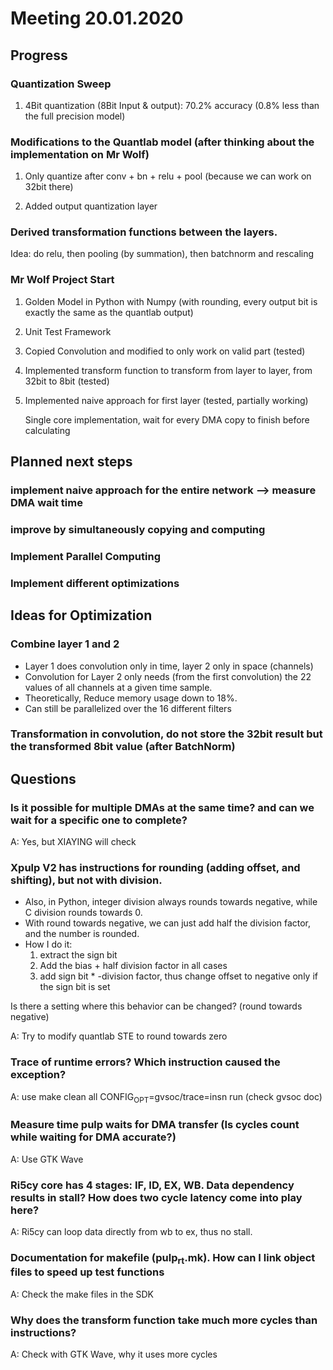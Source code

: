 * Meeting 20.01.2020
** Progress
*** Quantization Sweep
**** 4Bit quantization (8Bit Input & output): 70.2% accuracy (0.8% less than the full precision model)
*** Modifications to the Quantlab model (after thinking about the implementation on Mr Wolf)
**** Only quantize after conv + bn + relu + pool (because we can work on 32bit there)
**** Added output quantization layer
*** Derived transformation functions between the layers.
Idea: do relu, then pooling (by summation), then batchnorm and rescaling
*** Mr Wolf Project Start
**** Golden Model in Python with Numpy (with rounding, every output bit is exactly the same as the quantlab output)
**** Unit Test Framework
**** Copied Convolution and modified to only work on valid part (tested)
**** Implemented transform function to transform from layer to layer, from 32bit to 8bit (tested)
**** Implemented naive approach for first layer (tested, partially working)
Single core implementation, wait for every DMA copy to finish before calculating
** Planned next steps
*** implement naive approach for the entire network --> measure DMA wait time
*** improve by simultaneously copying and computing
*** Implement Parallel Computing
*** Implement different optimizations
** Ideas for Optimization
*** Combine layer 1 and 2
- Layer 1 does convolution only in time, layer 2 only in space (channels)
- Convolution for Layer 2 only needs (from the first convolution) the 22 values of all channels at a given time sample.
- Theoretically, Reduce memory usage down to 18%.
- Can still be parallelized over the 16 different filters
*** Transformation in convolution, do not store the 32bit result but the transformed 8bit value (after BatchNorm)
** Questions
*** Is it possible for multiple DMAs at the same time? and can we wait for a specific one to complete?
A: Yes, but XIAYING will check
*** Xpulp V2 has instructions for rounding (adding offset, and shifting), but not with division.
- Also, in Python, integer division always rounds towards negative, while C division rounds towards 0.
- With round towards negative, we can just add half the division factor, and the number is rounded.
- How I do it: 
  1. extract the sign bit
  2. Add the bias + half division factor in all cases
  3. add sign bit * -division factor, thus change offset to negative only if the sign bit is set
Is there a setting where this behavior can be changed? (round towards negative)

A: Try to modify quantlab STE to round towards zero
*** Trace of runtime errors? Which instruction caused the exception?
A: use make clean all CONFIG_OPT=gvsoc/trace=insn run (check gvsoc doc)
*** Measure time pulp waits for DMA transfer (Is cycles count while waiting for DMA accurate?)
A: Use GTK Wave
*** Ri5cy core has 4 stages: IF, ID, EX, WB. Data dependency results in stall? How does two cycle latency come into play here?
A: Ri5cy can loop data directly from wb to ex, thus no stall.
*** Documentation for makefile (pulp_rt.mk). How can I link object files to speed up test functions
A: Check the make files in the SDK
*** Why does the transform function take much more cycles than instructions? 
A: Check with GTK Wave, why it uses more cycles
